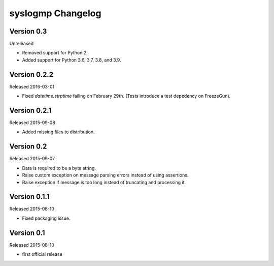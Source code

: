 syslogmp Changelog
==================


Version 0.3
-----------

Unreleased

- Removed support for Python 2.
- Added support for Python 3.6, 3.7, 3.8, and 3.9.


Version 0.2.2
-------------

Released 2016-03-01

- Fixed `datetime.strptime` failing on February 29th. (Tests introduce
  a test depedency on FreezeGun).


Version 0.2.1
-------------

Released 2015-09-08

- Added missing files to distribution.


Version 0.2
-----------

Released 2015-09-07

- Data is required to be a byte string.
- Raise custom exception on message parsing errors instead of using
  assertions.
- Raise exception if message is too long instead of truncating and
  processing it.


Version 0.1.1
-------------

Released 2015-08-10

- Fixed packaging issue.


Version 0.1
-----------

Released 2015-08-10

- first official release
